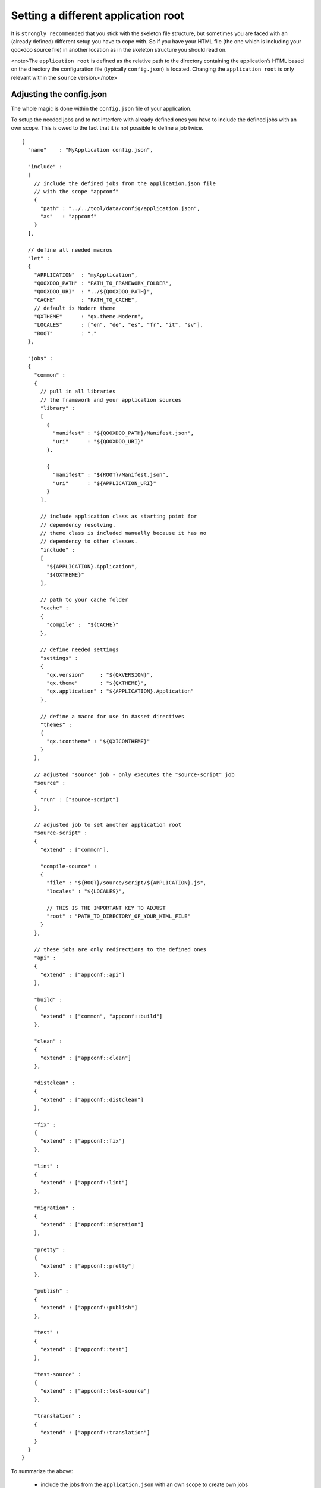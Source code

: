 Setting a different application root
************************************

It is ``strongly recommended`` that you stick with the skeleton file structure, but sometimes you are faced with an (already defined) different setup you have to cope with. So if you have your HTML file (the one which is including your qooxdoo source file) in another location as in the skeleton structure you should read on.

<note>The ``application root`` is defined as the relative path to the directory containing the application’s HTML based on the directory the configuration file (typically ``config.json``) is located. Changing the ``application root`` is only relevant within the ``source`` version.</note>

Adjusting the config.json
=========================

The whole magic is done within the ``config.json`` file of your application. 

To setup the needed jobs and to not interfere with already defined ones you have to include the defined jobs with an own scope. This is owed to the fact that it is not possible to define a job twice. 

::

    {
      "name"    : "MyApplication config.json",

      "include" :
      [
        // include the defined jobs from the application.json file 
        // with the scope "appconf"
        {
          "path" : "../../tool/data/config/application.json",
          "as"   : "appconf"
        }
      ],

      // define all needed macros
      "let" :
      {
        "APPLICATION"  : "myApplication",
        "QOOXDOO_PATH" : "PATH_TO_FRAMEWORK_FOLDER",
        "QOOXDOO_URI"  : "../${QOOXDOO_PATH}",
        "CACHE"        : "PATH_TO_CACHE",
        // default is Modern theme
        "QXTHEME"      : "qx.theme.Modern",
        "LOCALES"      : ["en", "de", "es", "fr", "it", "sv"],
        "ROOT"         : "."
      },

      "jobs" :
      {
        "common" :
        {
          // pull in all libraries
          // the framework and your application sources
          "library" :
          [
            {
              "manifest" : "${QOOXDOO_PATH}/Manifest.json",
              "uri"      : "${QOOXDOO_URI}"
            },

            {
              "manifest" : "${ROOT}/Manifest.json",
              "uri"      : "${APPLICATION_URI}"
            }
          ],

          // include application class as starting point for
          // dependency resolving.
          // theme class is included manually because it has no
          // dependency to other classes.
          "include" :
          [
            "${APPLICATION}.Application",
            "${QXTHEME}"
          ],

          // path to your cache folder
          "cache" :
          {
            "compile" :  "${CACHE}"
          },

          // define needed settings
          "settings" :
          {
            "qx.version"     : "${QXVERSION}",
            "qx.theme"       : "${QXTHEME}",
            "qx.application" : "${APPLICATION}.Application"
          },

          // define a macro for use in #asset directives
          "themes" :
          {
            "qx.icontheme" : "${QXICONTHEME}"
          }      
        },

        // adjusted "source" job - only executes the "source-script" job
        "source" :
        {
          "run" : ["source-script"]
        },

        // adjusted job to set another application root
        "source-script" :
        {
          "extend" : ["common"],

          "compile-source" :
          {
            "file" : "${ROOT}/source/script/${APPLICATION}.js",
            "locales" : "${LOCALES}",

            // THIS IS THE IMPORTANT KEY TO ADJUST 
            "root" : "PATH_TO_DIRECTORY_OF_YOUR_HTML_FILE"
          }
        },

        // these jobs are only redirections to the defined ones
        "api" :
        {
          "extend" : ["appconf::api"]
        },

        "build" :
        {
          "extend" : ["common", "appconf::build"]
        },

        "clean" :
        {
          "extend" : ["appconf::clean"]
        },

        "distclean" :
        {
          "extend" : ["appconf::distclean"]
        },

        "fix" :
        {
          "extend" : ["appconf::fix"]
        },

        "lint" :
        {
          "extend" : ["appconf::lint"]
        },

        "migration" :
        {
          "extend" : ["appconf::migration"]
        },

        "pretty" :
        {
          "extend" : ["appconf::pretty"]
        },

        "publish" :
        {
          "extend" : ["appconf::publish"]
        },

        "test" :
        {
          "extend" : ["appconf::test"]
        },

        "test-source" :
        {
          "extend" : ["appconf::test-source"]
        },

        "translation" :
        {
          "extend" : ["appconf::translation"]
        }
      }
    }

To summarize the above: 

  * include the jobs from the ``application.json`` with an own scope to create own jobs
  * set up the ``common`` job with all needed data
  * adjust the ``source`` job - currently only runs the ``source-script`` job, but this way you are safe for later modifications/extensions
  * adjust the ``source-script`` job to your needs - the important key is ``root`` (see :doc:`here <pages/tool/generator_config_ref#compile-source>` for details)

If you choose this approach you have additionally setup a config which allows you to simply change every default job you need to. Hopefully the default jobs will do the job as they are set up with sensible defaults.

